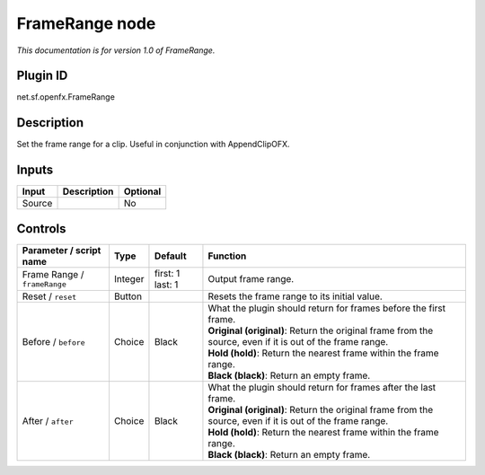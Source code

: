 .. _net.sf.openfx.FrameRange:

FrameRange node
===============

|pluginIcon| 

*This documentation is for version 1.0 of FrameRange.*

Plugin ID
-----------

net.sf.openfx.FrameRange

Description
-----------

Set the frame range for a clip. Useful in conjunction with AppendClipOFX.

Inputs
------

+--------+-------------+----------+
| Input  | Description | Optional |
+========+=============+==========+
| Source |             | No       |
+--------+-------------+----------+

Controls
--------

.. tabularcolumns:: |>{\raggedright}p{0.2\columnwidth}|>{\raggedright}p{0.06\columnwidth}|>{\raggedright}p{0.07\columnwidth}|p{0.63\columnwidth}|

.. cssclass:: longtable

+------------------------------+---------+------------------+-------------------------------------------------------------------------------------------------------------+
| Parameter / script name      | Type    | Default          | Function                                                                                                    |
+==============================+=========+==================+=============================================================================================================+
| Frame Range / ``frameRange`` | Integer | first: 1 last: 1 | Output frame range.                                                                                         |
+------------------------------+---------+------------------+-------------------------------------------------------------------------------------------------------------+
| Reset / ``reset``            | Button  |                  | Resets the frame range to its initial value.                                                                |
+------------------------------+---------+------------------+-------------------------------------------------------------------------------------------------------------+
| Before / ``before``          | Choice  | Black            | | What the plugin should return for frames before the first frame.                                          |
|                              |         |                  | | **Original (original)**: Return the original frame from the source, even if it is out of the frame range. |
|                              |         |                  | | **Hold (hold)**: Return the nearest frame within the frame range.                                         |
|                              |         |                  | | **Black (black)**: Return an empty frame.                                                                 |
+------------------------------+---------+------------------+-------------------------------------------------------------------------------------------------------------+
| After / ``after``            | Choice  | Black            | | What the plugin should return for frames after the last frame.                                            |
|                              |         |                  | | **Original (original)**: Return the original frame from the source, even if it is out of the frame range. |
|                              |         |                  | | **Hold (hold)**: Return the nearest frame within the frame range.                                         |
|                              |         |                  | | **Black (black)**: Return an empty frame.                                                                 |
+------------------------------+---------+------------------+-------------------------------------------------------------------------------------------------------------+

.. |pluginIcon| image:: net.sf.openfx.FrameRange.png
   :width: 10.0%
